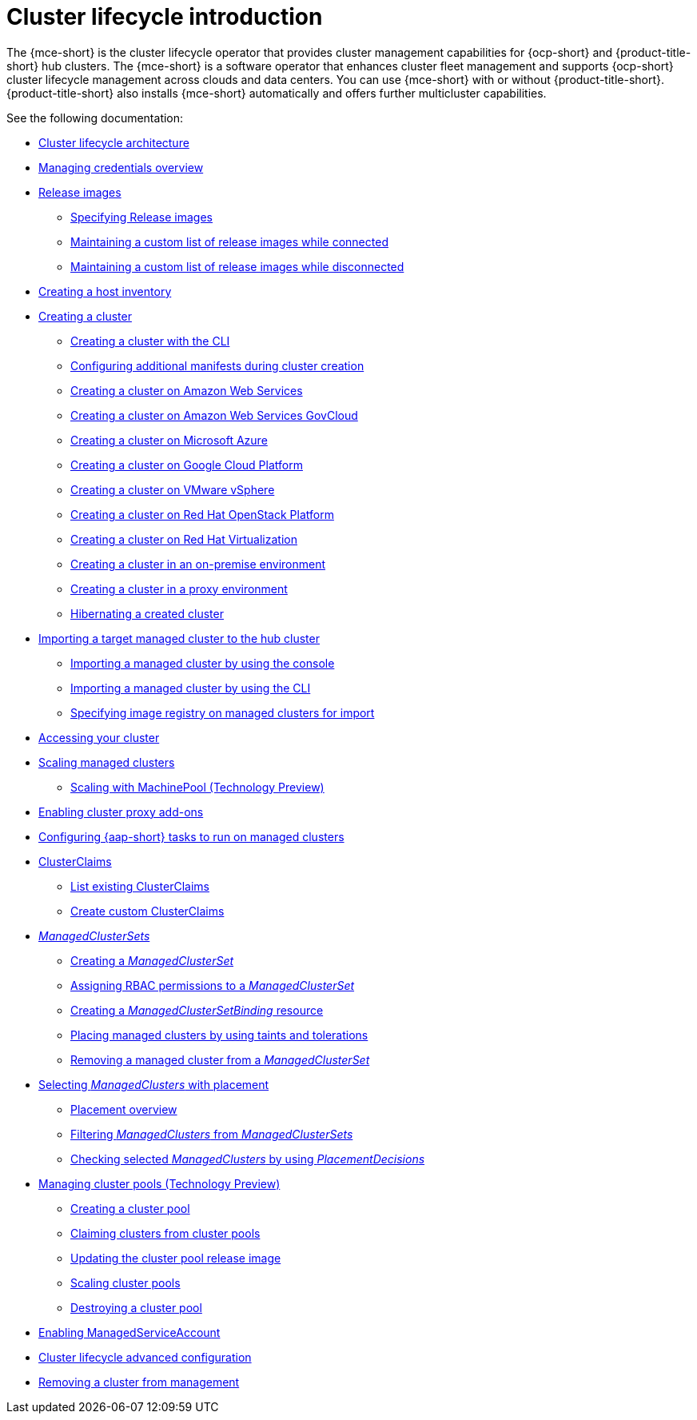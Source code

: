 [#cluster-intro]
= Cluster lifecycle introduction

The {mce-short} is the cluster lifecycle operator that provides cluster management capabilities for {ocp-short} and {product-title-short} hub clusters. The {mce-short} is a software operator that enhances cluster fleet management and supports {ocp-short} cluster lifecycle management across clouds and data centers. You can use {mce-short} with or without {product-title-short}. {product-title-short} also installs {mce-short} automatically and offers further multicluster capabilities.

See the following documentation:

* xref:../cluster_lifecycle/cluster_lifecycle_arch.adoc#cluster-lifecycle-arch[Cluster lifecycle architecture]
* xref:../credentials/credential_intro.adoc#credentials[Managing credentials overview]
* xref:../cluster_lifecycle/release_image_intro.adoc#release-images-intro[Release images]
** xref:../cluster_lifecycle/release_images_specify.adoc#release-images-specify[Specifying Release images]
** xref:../cluster_lifecycle/release_image_connected.adoc#release-images-connected[Maintaining a custom list of release images while connected]
** xref:../cluster_lifecycle/release_image_disconn.adoc#release-images-disconnected[Maintaining a custom list of release images while disconnected]
* xref:../cluster_lifecycle/cim_intro.adoc#cim-intro[Creating a host inventory]
* xref:../cluster_lifecycle/create_intro.adoc#creating-a-cluster[Creating a cluster]
** xref:../cluster_lifecycle/create_cluster_cli.adoc#create-a-cluster-cli[Creating a cluster with the CLI]
** xref:../cluster_lifecycle/config_manifest_create.adoc#config-manifest-create[Configuring additional manifests during cluster creation]
** xref:../cluster_lifecycle/create_ocp_aws.adoc#creating-a-cluster-on-amazon-web-services[Creating a cluster on Amazon Web Services]
** xref:../cluster_lifecycle/create_aws_govcloud.adoc#creating-a-cluster-on-amazon-web-services-govcloud[Creating a cluster on Amazon Web Services GovCloud]
** xref:../cluster_lifecycle/create_azure.adoc#creating-a-cluster-on-microsoft-azure[Creating a cluster on Microsoft Azure]
** xref:../cluster_lifecycle/create_google.adoc#creating-a-cluster-on-google-cloud-platform[Creating a cluster on Google Cloud Platform]
** xref:../cluster_lifecycle/create_vm.adoc#creating-a-cluster-on-vmware-vsphere[Creating a cluster on VMware vSphere]
** xref:../cluster_lifecycle/create_openstack.adoc#creating-a-cluster-on-openstack[Creating a cluster on Red Hat OpenStack Platform]
** xref:../cluster_lifecycle/create_virtualization.adoc#creating-a-cluster-on-virtualization[Creating a cluster on Red Hat Virtualization]
** xref:../cluster_lifecycle/create_cluster_on_prem.adoc#creating-a-cluster-on-premises[Creating a cluster in an on-premise environment]
** xref:../cluster_lifecycle/create_proxy_env.adoc#creating-a-cluster-proxy[Creating a cluster in a proxy environment]
** xref:../cluster_lifecycle/hibernate_created_cluster.adoc#hibernating-a-created-cluster[Hibernating a created cluster]
* xref:../cluster_lifecycle/import.adoc#importing-a-target-managed-cluster-to-the-hub-cluster[Importing a target managed cluster to the hub cluster]
** xref:../cluster_lifecycle/import_gui.adoc#importing-managed-cluster-console[Importing a managed cluster by using the console]
** xref:../cluster_lifecycle/import_cli.adoc#importing-managed-cluster-cli[Importing a managed cluster by using the CLI]
** xref:../cluster_lifecycle/specify_img_registry.adoc#specify-registry-img-on-managed-clusters-for-import[Specifying image registry on managed clusters for import]
* xref:../cluster_lifecycle/access_cluster.adoc#accessing-your-cluster[Accessing your cluster]
* xref:../cluster_lifecycle/scale_managed_intro.adoc#scaling-managed-intro[Scaling managed clusters]
** xref:../cluster_lifecycle/scale_machinepool.adoc#scaling-machinepool[Scaling with MachinePool (Technology Preview)]
//** xref:../cluster_lifecycle/scale_hosts_infra_env.adoc#scale-hosts-infrastructure-env[Scaling hosts to an infrastructure environment]
* xref:../cluster_lifecycle/cluster_proxy_addon.adoc#cluster-proxy-addon[Enabling cluster proxy add-ons]
* xref:../cluster_lifecycle/ansible_config_cluster.adoc#ansible-config-cluster[Configuring {aap-short} tasks to run on managed clusters]
* xref:../cluster_lifecycle/clusterclaims.adoc#clusterclaims[ClusterClaims]
** xref:../cluster_lifecycle/list_clusterclaim.adoc#list-clusterclaims[List existing ClusterClaims]
** xref:../cluster_lifecycle/custom_clusterclaims.adoc#create-custom-clusterclaims[Create custom ClusterClaims]
* xref:../cluster_lifecycle/clusterset_intro.adoc#managedclustersets-intro[_ManagedClusterSets_]
** xref:../cluster_lifecycle/create_clusterset.adoc#creating-a-managedclusterset[Creating a _ManagedClusterSet_]
** xref:../cluster_lifecycle/assign_rbac_clusterset.adoc#assign-role-managedclusterset[Assigning RBAC permissions to a _ManagedClusterSet_]
** xref:../cluster_lifecycle/create_clustersetbinding.adoc#creating-managedclustersetbinding[Creating a _ManagedClusterSetBinding_ resource]
** xref:../cluster_lifecycle/taints_tolerations.adoc#taints-tolerations-managed[Placing managed clusters by using taints and tolerations]
** xref:../cluster_lifecycle/remove_cl_clusterset.adoc#removing-cluster-managedclusterset[Removing a managed cluster from a _ManagedClusterSet_]
* xref:../cluster_lifecycle/placement_intro.adoc#placement-intro[Selecting _ManagedClusters_ with placement]
** xref:../cluster_lifecycle/placement_overview.adoc#placement-overview[Placement overview]
** xref:../cluster_lifecycle/placement_filter.adoc#placement-labelselector-claimSelector[Filtering _ManagedClusters_ from _ManagedClusterSets_]
** xref:../cluster_lifecycle/placement_decision.adoc#placement-decision[Checking selected _ManagedClusters_ by using _PlacementDecisions_]
* xref:../cluster_lifecycle/cluster_pool_intro.adoc#managing-cluster-pools[Managing cluster pools (Technology Preview)]
** xref:../cluster_lifecycle/cluster_pool_create#creating-a-clusterpool[Creating a cluster pool]
** xref:../cluster_lifecycle/cluster_pool_claim_cluster.adoc#claiming-clusters-from-cluster-pools[Claiming clusters from cluster pools]
** xref:../cluster_lifecycle/cluster_pool_rel_img_update.adoc#updating-the-cluster-pool-release-image[Updating the cluster pool release image]
** xref:../cluster_lifecycle/scale_cluster_pool.adoc#scaling-cluster-pools[Scaling cluster pools]
** xref:../cluster_lifecycle/cluster_pool_destroy.adoc#destroying-a-cluster-pool[Destroying a cluster pool]
* xref:../cluster_lifecycle/addon_managed_service.adoc#managed-serviceaccount-addon[Enabling ManagedServiceAccount]
* xref:../cluster_lifecycle/adv_config_cluster.adoc#advanced-config-cluster[Cluster lifecycle advanced configuration]
* xref:../cluster_lifecycle/remove_managed_cluster.adoc#remove-managed-cluster[Removing a cluster from management]
